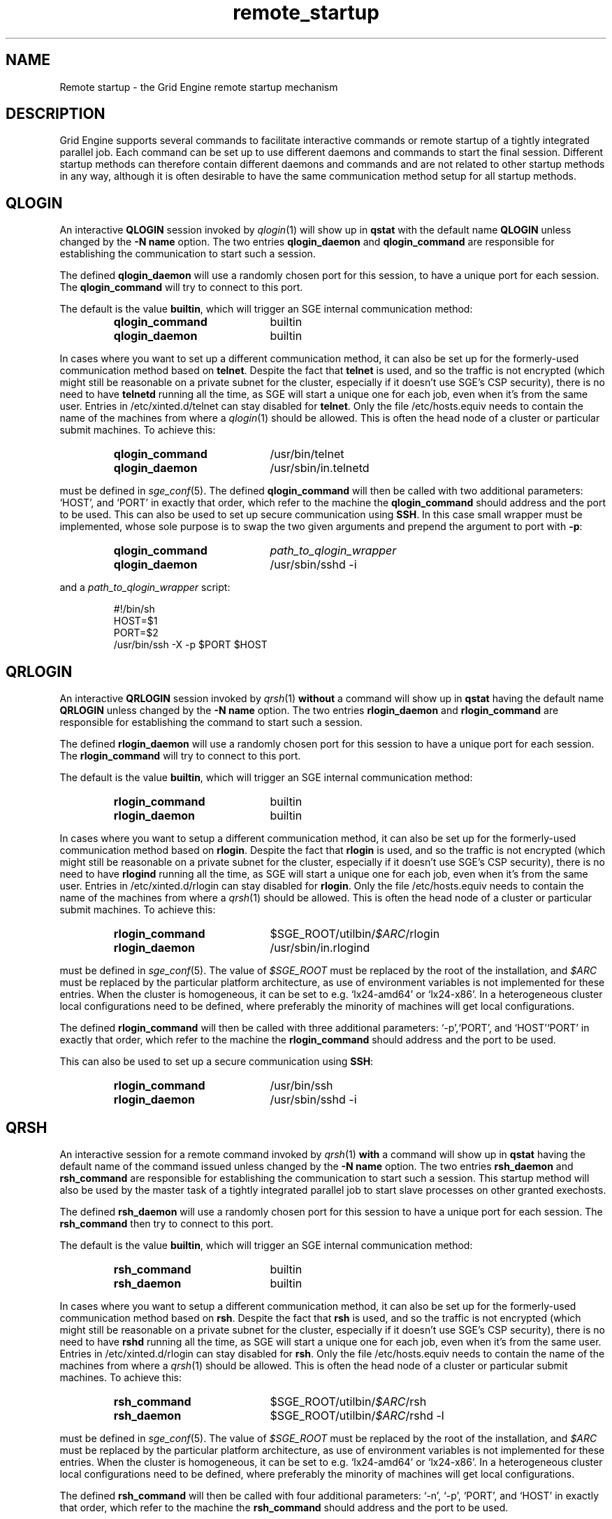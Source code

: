 '\" t
.\"___INFO__MARK_BEGIN__
.\"
.\" Copyright: 2004 by Sun Microsystems, Inc.
.\"
.\"___INFO__MARK_END__
.\"
.\" remote_startup.1,v     Last Update: 2010/11/22 20:58:24     Revision: 1.1
.\"
.\"
.\" Some handy macro definitions [from Tom Christensen's man(1) manual page].
.\"
.de SB		\" small and bold
.if !"\\$1"" \\s-2\\fB\&\\$1\\s0\\fR\\$2 \\$3 \\$4 \\$5
..
.\" "
.de T		\" switch to typewriter font
.ft CW		\" probably want CW if you don't have TA font
..
.\"
.de TY		\" put $1 in typewriter font
.if t .T
.if n ``\c
\\$1\c
.if t .ft P
.if n \&''\c
\\$2
..
.\"
.de URL
\\$2 \(laURL: \\$1 \(ra\\$3
..
.if \n[.g] .mso www.tmac
.\"
.de M		\" man page reference
\\fI\\$1\\fR\\|(\\$2)\\$3
..
.TH remote_startup 5 "2010/11/22 20:58:24" "GE 6.2u5" "Grid Engine User Commands"
.\"
.SH NAME
Remote startup \- the Grid Engine remote startup mechanism
.\"
.SH DESCRIPTION
Grid Engine
supports several commands to facilitate interactive commands or remote startup of a tightly
integrated parallel job. Each command can be set up to use different daemons and commands to
start the final session. Different startup methods can therefore contain different daemons and
commands and are not related to other startup methods in any way, although it is often desirable to have the same
communication method setup for all startup methods.
.SH QLOGIN
An interactive \fBQLOGIN\fR session invoked by
.M qlogin 1
will show up in \fBqstat\fR with the default name \fBQLOGIN\fR unless changed by the \fB-N name\fR
option.  The two entries \fBqlogin_daemon\fR and
\fBqlogin_command\fR are responsible for establishing the communication
to start such a session.
.sp 1
The defined \fBqlogin_daemon\fR will use a randomly chosen port for this session, to have
a unique port for each session. The \fBqlogin_command\fR will try to connect to this port.
.sp 1
The default is the value \fBbuiltin\fR, which will trigger an SGE internal communication method:
.sp 1
.RS
.PD 0
.TP 20
.B qlogin_command
builtin
.TP
.B qlogin_daemon
builtin
.PD
.RE
.sp 1
In cases where you want to set up a different communication method, it
can also be set up for the formerly-used communication
method based on \fBtelnet\fR. Despite the fact that \fBtelnet\fR is
used, and so the traffic is not encrypted (which might still be
reasonable on a private subnet for the cluster, especially if it
doesn't use SGE's CSP security), there is no need to have
\fBtelnetd\fR running all the time, as SGE will start a unique one for
each job, even when it's from the same user. Entries in
/etc/xinted.d/telnet can stay disabled for \fBtelnet\fR. Only the file
/etc/hosts.equiv needs to contain the name of the machines from where
a
.M qlogin 1
should be allowed. This is often the head node of a cluster or
particular submit machines. To achieve this:
.sp 1
.RS
.PD 0
.TP 20
.B qlogin_command
/usr/bin/telnet
.TP
.B qlogin_daemon
/usr/sbin/in.telnetd
.PD
.RE
.sp 1
must be defined in
.M sge_conf 5 .
The defined \fBqlogin_command\fR will then be called with two additional parameters: \[oq]HOST\[cq], and \[oq]PORT\[cq] in
exactly that order, which refer to the machine the
\fBqlogin_command\fR should address and the port to be used.
.SP 1
This can also be used to set up secure communication using \fBSSH\fR.
In this case small wrapper must be implemented,
whose sole purpose is to swap the two given arguments and prepend the argument to port with \fB\-p\fR:
.sp 1
.RS
.PD 0
.TP 20
.B qlogin_command
\fIpath_to_qlogin_wrapper\fR
.TP
.B qlogin_daemon
/usr/sbin/sshd -i
.PD
.RE
.sp 1
and a \fIpath_to_qlogin_wrapper\fR script:
.sp 1
.T
.RS
#!/bin/sh
.br
HOST=$1
.br
PORT=$2
.br
/usr/bin/ssh -X -p $PORT $HOST
.RE
.PP
.\"
.\"
.SH QRLOGIN
An interactive \fBQRLOGIN\fR session invoked by
.M qrsh 1
\fBwithout\fR a command will show up in \fBqstat\fR having the default name \fBQRLOGIN\fR unless changed by the \fB-N name\fR option. 
The two entries \fBrlogin_daemon\fR and \fBrlogin_command\fR are
responsible for establishing the command to start such a session.
.sp 1
The defined \fBrlogin_daemon\fR will use a randomly chosen port for this session to have
a unique port for each session. The \fBrlogin_command\fR will try to connect to this port.
.sp 1
The default is the value \fBbuiltin\fR, which will trigger an SGE internal communication method:
.sp 1
.RS
.PD 0
.TP 20
.B rlogin_command
builtin
.TP
.B rlogin_daemon
builtin
.PD
.RE
.sp 1
In cases where you want to setup a different communication method, it
can also be set up for the formerly-used communication
method based on \fBrlogin\fR. Despite the fact that \fBrlogin\fR is
used, and so the traffic is not encrypted (which might still be
reasonable on a private subnet for the cluster, especially if it
doesn't use SGE's CSP security), there is no need to have
\fBrlogind\fR running all the time, as SGE will start a unique one for
each job, even when it's from the same user. Entries in
/etc/xinted.d/rlogin can stay disabled for \fBrlogin\fR. Only the file
/etc/hosts.equiv needs to contain the name of the machines from where
a
.M qrsh 1
should be allowed. This is often the head node of a cluster or
particular submit machines. To achieve this:
.sp 1
.RS
.PD 0
.TP 20
.B rlogin_command
$SGE_ROOT/utilbin/\fI$ARC\fR/rlogin
.TP
.B rlogin_daemon
/usr/sbin/in.rlogind
.PD
.RE
.sp 1
must be defined in
.M sge_conf 5 .
The value of \fI$SGE_ROOT\fR must be replaced by the root of the
installation, and
\fI$ARC\fR must be replaced by the particular platform architecture, as use of environment variables is
not implemented for these entries. When the cluster is homogeneous, it can be set to e.g. \[oq]lx24-amd64\[cq] or
\[oq]lx24-x86\[cq]. In a heterogeneous cluster local configurations need to be defined, where preferably the
minority of machines will get local configurations.
.sp 1
The defined \fBrlogin_command\fR will then be called with three
additional parameters: \[oq]-p\[cq],\[oq]PORT\[cq], and \[oq]HOST\[cq]\[oq]PORT\[cq] in
exactly that order, which refer to the machine the
\fBrlogin_command\fR should address and the port to be used.
.sp 1
This can also be used to set up a secure communication using \fBSSH\fR:
.sp 1
.RS
.PD 0
.TP 20
.B rlogin_command
/usr/bin/ssh
.TP
.B rlogin_daemon
/usr/sbin/sshd -i
.PD 
.RE
.PP
.\"
.\"
.SH QRSH
An interactive session for a remote command invoked by
.M qrsh 1
\fBwith\fR a command will show up in \fBqstat\fR having the default name of the command issued unless changed by the \fB-N name\fR option. 
The two entries \fBrsh_daemon\fR and \fBrsh_command\fR are
responsible for establishing the communication to start such a session.
This startup method will also be used by the master task of
a tightly integrated parallel job to start slave processes on other granted exechosts.
.sp 1
The defined \fBrsh_daemon\fR will use a randomly chosen port for this session to have
a unique port for each session. The \fBrsh_command\fR then try to connect to this port.
.sp 1
The default is the value \fBbuiltin\fR, which will trigger an SGE internal communication method:
.sp 1
.RS
.PD 0
.TP 20
.B rsh_command
builtin
.TP
.B rsh_daemon
builtin
.PD
.RE
.sp 1
In cases where you want to setup a different communication method, it
can also be set up for the formerly-used communication
method based on \fBrsh\fR. Despite the fact that \fBrsh\fR is used,
and so the traffic is not encrypted (which might still be reasonable
on a private subnet for the cluster, especially if it doesn't use
SGE's CSP security), there is no need to have \fBrshd\fR running all
the time, as SGE will start a unique one for each job, even when it's
from the same user. Entries in /etc/xinted.d/rlogin can stay disabled
for \fBrsh\fR. Only the file /etc/hosts.equiv needs to contain the
name of the machines from where a
.M qrsh 1
should be allowed. This is often the head node of a cluster or
particular submit machines. To achieve this:
.sp 1
.RS
.PD 0
.TP 20
.B rsh_command
$SGE_ROOT/utilbin/\fI$ARC\fR/rsh
.TP
.B rsh_daemon
$SGE_ROOT/utilbin/\fI$ARC\fR/rshd -l
.PD
.RE
.sp 1
must be defined in
.M sge_conf 5 .
The value of \fI$SGE_ROOT\fR must be replaced by the root of the
installation, and
\fI$ARC\fR must be replaced by the particular platform architecture, as use of environment variables is
not implemented for these entries. When the cluster is homogeneous, it can be set to e.g. \[oq]lx24-amd64\[cq] or
\[oq]lx24-x86\[cq]. In a heterogeneous cluster local configurations need to be defined, where preferably the
minority of machines will get local configurations.
.sp 1
The defined \fBrsh_command\fR will then be called with four additional
parameters: \[oq]-n\[cq], \[oq]-p\[cq], \[oq]PORT\[cq], and \[oq]HOST\[cq] in
exactly that order, which refer to the machine the \fBrsh_command\fR should address and the port to be used.
.sp 1
This can also be used to set up a secure communication using \fBSSH\fR:
.sp 1
.RS
.PD 0
.TP 20
.B rsh_command
/usr/bin/ssh
.TP
.B rsh_daemon
/usr/sbin/sshd -i
.PD
.RE
.PP
.\"
.\"
.SH LOCAL CONFIGURATIONS OF EXECHOSTS
It is important to note that the communication method set up for one
particular startup method must match at each end. This can either
be achieved by using only a global configuration, or carefully setting up local configurations for the exechosts
involved. Whether or not local configurations exist, which must be taken care of, can be checked with \fBqconf -sconfl\fR.
.sp 1
As a general rule, for setting up a communication method between a machine A (where the \fBcommand\fR is issued) and
a machine B (where the \fBdaemon\fR is started) it must be guaranteed that the:
.sp 1
.RS
setup communication method for the \fBcommand\fR on machine A
.br
(either global configuration from
.M sge_conf 5
or local configuration \fBqconf -sconf \fR\fBA\fR of machine A)
.RE
.sp 1
matches
.sp 1
.RS
setup communication method for the \fBdaemon\fR for machine B
.br
(either global configuration from
.M sge_conf 5
or local configuration \fBqconf -sconf \fR\fBB\fR of machine B)
.RE
.sp 1
This way it is also possible to use different communication methods, depending whether a connection
from A to B is invoked, or from B to A.
.PP
.\"
.\"
.SH RESTRICTIONS
For all three communication methods, a direct connection between the target and the source machine
where the particular command was issued must exist. This can also be implemented using TCP/IP
forwarding, but will usually fail if one machine is behind \fBNAT\fR which will mangle the
machines' addresses.
.PP
The \fBbuiltin\fR method does not support forwarding of X graphics
from the compute nodes, or GSSAPI tokens to them.  If you need that
for any of the remote methods, you will want to set up SSH
communication instead.
.\"
.\"
.SH SSH AUTHENTICATION
To allow the \fBSSH\fR setup explained above to work, the user must be authenticated without the use
of a \fIpassphrase\fR. While entering a \fIpassphrase\fR would still work for interactive commands,
it will fail in case of a tightly integrated parallel job, where the master process tries to start
a slave process on another exechost.
.sp 1
You can set up \fIpassphraseless\fR \fBSSH keys\fR, although this is discouraged. A simpler and
global working setup is to use 
.URL http://gridengine.sunsource.net/howto/hostbased-ssh.html "host-based authentication"
for the machines inside the cluster.
.\"
.\"
.SH SSH TIGHT INTEGRATION
To have a tight integration of \fBSSH\fR into SGE, the started \fBsshd\fR needs an additional group ID to be attached.
With this additional group ID, SGE is able to record the resource consumption and computing time in a correct way.
Also a \fBqdel\fR of such a job will have the ability to succeed.
.sp 1
Such a tight SSH integration can be achieved by two means:
.TP
.B Recompile Grid Engine with \fB./aimk -tight-ssh ...\fR
The source of Grid Engine contains the necessary additions, which will compile a modified \fIsshd\fR, which will honor the
additional group ID and attach it also to the started process. It's necessary to provide the source of \fIOpenSSH\fR
in the directory \fI3rd_party\fR inside \fI$SGE_ROOT\fR having a plain name \[oq]openssh\[cq]. Inside this
directory the file \fIsshd.c\fR needs to be patched:
.sp 1
.RS
in main():
.RS
.T
init_rng();
.br
#ifdef SGESSH_INTEGRATION
.br
sgessh_readconfig();
.br
#endif
.RE
\fR
.sp 1
in privsep_postauth():
.RS
.T
/* Drop privileges */
.br
#ifdef SGESSH_INTEGRATION
.br
sgessh_do_setusercontext(aut hctxt->pw);
.br
#else
.br
do_setusercontext(authctxt->pw);
.br
#endif
.RE
.sp 1
\fRsee the
.URL http://gridengine.sunsource.net/download/workshop10-12_09_07/SGE-WS2007-openSSHTightIntegration_RonChen.pdf "original documentation" .
.RE
.TP
.B Use of PAM
On supported platforms (at least GNU/Linux), a
.M pam 7
module
.M pam_sge-qrsh-setup 8
is available which attaches the
necessary additional group ID to the started process to provide tight
integration.  See also
.URL http://gridengine.sunsource.net/download/workshop10-12_09_07/SGE-WS2007-SGEAndGridAtDESY_DESY_AndreasHaupt.pdf "workshop paper" .
.\"
.SH RESTRICTING ACCESS
With the builtin method in use, there is no need to allow direct
access for normal users to compute nodes with ssh etc.  However, you
may want to allow users to access the nodes for debugging.  If you
don't want to over-subscribe the nodes, so that qrsh etc. can be used
for access, you can use PAM to restrict access for a user only to the
nodes on which they have a running job, so as to minimize interference
with other others.
.PP
There are two possible ways.  The cleanest uses
.M pam_sge_authorize 8 .
Otherwise you can use generic PAM modules, such as
.M pam_limits 8
or
.M pam_access 8 ,
with modifications to their configuration set up and taken down in the
job prolog and epilog respectively.  See, for instance, a
.URL http://gridengine.sunsource.net/ds/viewMessage.do?dsForumId=38&dsMessageId=282211 "user list message" ,
and other examples of similar prolog/epilog scripts with lokcing in
the pam_authuser contribution in the Torque distribution.
.\"
.SH EXAMPLES
.\"
Using SSH with the PAM module, forcing tty allocation, and preventing
the delegation of GSSAPI credentials to the compute nodes:
.T
.RS
rsh_daemon     /opt/sge/util/rshdwrapper
.br
rsh_command    ssh -tt -o GSSAPIDelegateCredentials=no
.br
qlogin_daemon  /opt/sge/util/rshdwrapper
.br
qlogin_command ssh -tt -o GSSAPIDelegateCredentials=no
.br
rlogin_daemon  /opt/sge/util/rshdwrapper
.br
rlogin_command ssh -tt -o GSSAPIDelegateCredentials=no
.RE
.PP
Old-style method, using telnet and rlogin:
.T
.RS
qlogin_command /usr/bin/telnet
.br
qlogin_daemon  /usr/sbin/in.telnetd
.br
rlogin_command /opt/sge/utilbin/lx24-x86/rlogin
.br
rlogin_daemon  /usr/sbin/in.rlogind
.br
rsh_command    /opt/sge/utilbin/lx24-x86/rsh
.br
rsh_daemon     /opt/sge/utilbin/lx24-x86/rshd -l
.RE
.\"
.SH "SEE ALSO"
.M qlogin 1 ,
.M qrsh 1 ,
.M sge_conf 5 ,
.M pam_sge_authorize 8 ,
.M pam_sge-qrsh-setup 8 ,
.URL http://gridengine.sunsource.net/howto/qrsh_qlogin_ssh.html "SGE SSH howto" .
.\"
.SH "COPYRIGHT"
See
.M sge_intro 1
for a full statement of rights and permissions.
